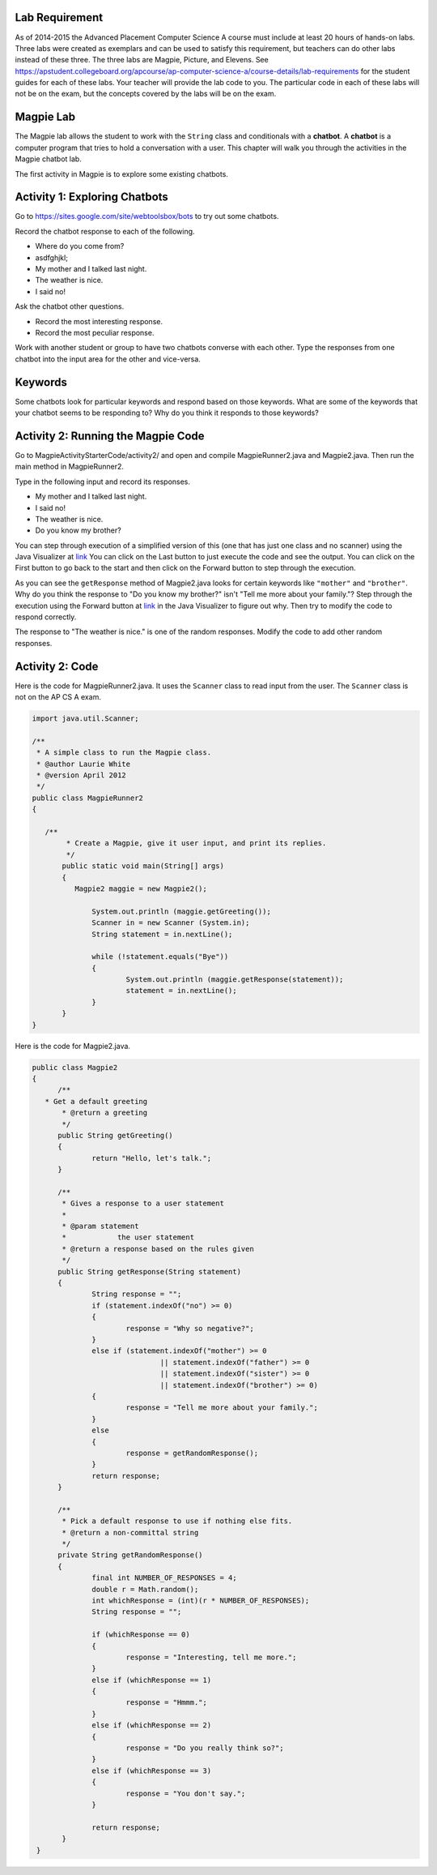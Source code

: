 .. qnum::
   :prefix: lab-1-
   :start: 1
   
.. highlight:: java
   :linenothreshold: 4

Lab Requirement
======================

As of 2014-2015 the Advanced Placement Computer Science A course must include at least 20 hours of hands-on labs.  Three labs were created as exemplars and can be used to satisfy this requirement, but teachers can do other labs instead of these three. The three labs are Magpie, Picture, and Elevens.  See https://apstudent.collegeboard.org/apcourse/ap-computer-science-a/course-details/lab-requirements for the student guides for each of these labs.  Your teacher will provide the lab code to you. The particular code in each of these labs will not be on the exam, but the concepts covered by the labs will be on the exam.

Magpie Lab
===============

The Magpie lab allows the student to work with the ``String`` class and conditionals with a **chatbot**.  A **chatbot** is a computer program that tries to hold a conversation with a user.  This chapter will walk you through the activities in the Magpie chatbot lab.  

The first activity in Magpie is to explore some existing chatbots.  

Activity 1: Exploring Chatbots
===============================

Go to https://sites.google.com/site/webtoolsbox/bots to try out some chatbots.  
   
Record the chatbot response to each of the following.

* Where do you come from?
* asdfghjkl;
* My mother and I talked last night.
* The weather is nice.
* I said no!

Ask the chatbot other questions. 

* Record the most interesting response.
* Record the most peculiar response.  

Work with another student or group to have two chatbots converse with each other.  Type the responses from one chatbot into the input area for the other and vice-versa.  

Keywords
==========

Some chatbots look for particular keywords and respond based on those keywords.  What are some of the keywords that your chatbot seems to be responding to?  Why do you think it responds to those keywords?  

Activity 2: Running the Magpie Code
====================================

Go to MagpieActivityStarterCode/activity2/ and open and compile MagpieRunner2.java and Magpie2.java.  Then run the main method in MagpieRunner2.  

Type in the following input and record its responses.  

* My mother and I talked last night.
* I said no!
* The weather is nice.
* Do you know my brother?

You can step through execution of a simplified version of this (one that has just one class and no scanner) using the Java Visualizer at `link <http://cscircles.cemc.uwaterloo.ca/java_visualize/#code=public+class+Magpie2%0A%7B%0A%09/**%0A%09+*+Get+a+default+greeting+%09%0A%09+*+%40return+a+greeting%0A%09+*/%0A%09public+String+getGreeting()%0A%09%7B%0A%09%09return+%22Hello,+let's+talk.%22%3B%0A%09%7D%0A%09%0A%09/**%0A%09+*+Gives+a+response+to+a+user+statement%0A%09+*+%0A%09+*+%40param+statement%0A%09+*++++++++++++the+user+statement%0A%09+*+%40return+a+response+based+on+the+rules+given%0A%09+*/%0A%09public+String+getResponse(String+statement)%0A%09%7B%0A%09%09String+response+%3D+%22%22%3B%0A%09%09if+(statement.indexOf(%22no%22)+%3E%3D+0)%0A%09%09%7B%0A%09%09%09response+%3D+%22Why+so+negative%3F%22%3B%0A%09%09%7D%0A%09%09else+if+(statement.indexOf(%22mother%22)+%3E%3D+0%0A%09%09%09%09%7C%7C+statement.indexOf(%22father%22)+%3E%3D+0%0A%09%09%09%09%7C%7C+statement.indexOf(%22sister%22)+%3E%3D+0%0A%09%09%09%09%7C%7C+statement.indexOf(%22brother%22)+%3E%3D+0)%0A%09%09%7B%0A%09%09%09response+%3D+%22Tell+me+more+about+your+family.%22%3B%0A%09%09%7D%0A%09%09else%0A%09%09%7B%0A%09%09%09response+%3D+getRandomResponse()%3B%0A%09%09%7D%0A%09%09return+response%3B%0A%09%7D%0A%0A%09/**%0A%09+*+Pick+a+default+response+to+use+if+nothing+else+fits.%0A%09+*+%40return+a+non-committal+string%0A%09+*/%0A%09private+String+getRandomResponse()%0A%09%7B%0A%09%09final+int+NUMBER_OF_RESPONSES+%3D+4%3B%0A%09%09double+r+%3D+Math.random()%3B%0A%09%09int+whichResponse+%3D+(int)(r+*+NUMBER_OF_RESPONSES)%3B%0A%09%09String+response+%3D+%22%22%3B%0A%09%09%0A%09%09if+(whichResponse+%3D%3D+0)%0A%09%09%7B%0A%09%09%09response+%3D+%22Interesting,+tell+me+more.%22%3B%0A%09%09%7D%0A%09%09else+if+(whichResponse+%3D%3D+1)%0A%09%09%7B%0A%09%09%09response+%3D+%22Hmmm.%22%3B%0A%09%09%7D%0A%09%09else+if+(whichResponse+%3D%3D+2)%0A%09%09%7B%0A%09%09%09response+%3D+%22Do+you+really+think+so%3F%22%3B%0A%09%09%7D%0A%09%09else+if+(whichResponse+%3D%3D+3)%0A%09%09%7B%0A%09%09%09response+%3D+%22You+don't+say.%22%3B%0A%09%09%7D%0A%0A%09%09return+response%3B%0A%09%7D%0A+++%0A+++public+static+void+main(String%5B%5D+args)%0A%09%7B%0A%09%09Magpie2+maggie+%3D+new+Magpie2()%3B%0A%09%09%0A%09%09System.out.println+(maggie.getGreeting())%3B%0A++++++System.out.println(maggie.getResponse(%22My+mother+and+I+talked+last+night.%22))%3B%0A++++++System.out.println(maggie.getResponse(%22I+said+no!%22))%3B%0A++++++System.out.println(maggie.getResponse(%22The+weather+is+nice.%22))%3B%0A++++++System.out.println(maggie.getResponse(%22Do+you+know+my+brother%3F%22))%3B+%0A+++%7D%0A%09%0A%7D%0A&mode=display&curInstr=0.>`_  You can click on the Last button to just execute the code and see the output.  You can click on the First button to go back to the start and then click on the Forward button to step through the execution.  

As you can see the ``getResponse`` method of Magpie2.java looks for certain keywords like ``"mother"`` and ``"brother"``.  Why do you think the response to "Do you know my brother?" isn't "Tell me more about your family."?  Step through the execution using the Forward button at `link <http://cscircles.cemc.uwaterloo.ca/java_visualize/#code=public+class+Magpie2%0A%7B%0A%09/**%0A%09+*+Get+a+default+greeting+%09%0A%09+*+%40return+a+greeting%0A%09+*/%0A%09public+String+getGreeting()%0A%09%7B%0A%09%09return+%22Hello,+let's+talk.%22%3B%0A%09%7D%0A%09%0A%09/**%0A%09+*+Gives+a+response+to+a+user+statement%0A%09+*+%0A%09+*+%40param+statement%0A%09+*++++++++++++the+user+statement%0A%09+*+%40return+a+response+based+on+the+rules+given%0A%09+*/%0A%09public+String+getResponse(String+statement)%0A%09%7B%0A%09%09String+response+%3D+%22%22%3B%0A%09%09if+(statement.indexOf(%22no%22)+%3E%3D+0)%0A%09%09%7B%0A%09%09%09response+%3D+%22Why+so+negative%3F%22%3B%0A%09%09%7D%0A%09%09else+if+(statement.indexOf(%22mother%22)+%3E%3D+0%0A%09%09%09%09%7C%7C+statement.indexOf(%22father%22)+%3E%3D+0%0A%09%09%09%09%7C%7C+statement.indexOf(%22sister%22)+%3E%3D+0%0A%09%09%09%09%7C%7C+statement.indexOf(%22brother%22)+%3E%3D+0)%0A%09%09%7B%0A%09%09%09response+%3D+%22Tell+me+more+about+your+family.%22%3B%0A%09%09%7D%0A%09%09else%0A%09%09%7B%0A%09%09%09response+%3D+getRandomResponse()%3B%0A%09%09%7D%0A%09%09return+response%3B%0A%09%7D%0A%0A%09/**%0A%09+*+Pick+a+default+response+to+use+if+nothing+else+fits.%0A%09+*+%40return+a+non-committal+string%0A%09+*/%0A%09private+String+getRandomResponse()%0A%09%7B%0A%09%09final+int+NUMBER_OF_RESPONSES+%3D+4%3B%0A%09%09double+r+%3D+Math.random()%3B%0A%09%09int+whichResponse+%3D+(int)(r+*+NUMBER_OF_RESPONSES)%3B%0A%09%09String+response+%3D+%22%22%3B%0A%09%09%0A%09%09if+(whichResponse+%3D%3D+0)%0A%09%09%7B%0A%09%09%09response+%3D+%22Interesting,+tell+me+more.%22%3B%0A%09%09%7D%0A%09%09else+if+(whichResponse+%3D%3D+1)%0A%09%09%7B%0A%09%09%09response+%3D+%22Hmmm.%22%3B%0A%09%09%7D%0A%09%09else+if+(whichResponse+%3D%3D+2)%0A%09%09%7B%0A%09%09%09response+%3D+%22Do+you+really+think+so%3F%22%3B%0A%09%09%7D%0A%09%09else+if+(whichResponse+%3D%3D+3)%0A%09%09%7B%0A%09%09%09response+%3D+%22You+don't+say.%22%3B%0A%09%09%7D%0A%0A%09%09return+response%3B%0A%09%7D%0A+++%0A+++public+static+void+main(String%5B%5D+args)%0A%09%7B%0A%09%09Magpie2+maggie+%3D+new+Magpie2()%3B%0A%09%09%0A%09%09System.out.println+(maggie.getGreeting())%3B%0A++++++System.out.println(maggie.getResponse(%22My+mother+and+I+talked+last+night.%22))%3B%0A++++++System.out.println(maggie.getResponse(%22I+said+no!%22))%3B%0A++++++System.out.println(maggie.getResponse(%22The+weather+is+nice.%22))%3B%0A++++++System.out.println(maggie.getResponse(%22Do+you+know+my+brother%3F%22))%3B+%0A+++%7D%0A%09%0A%7D%0A&mode=display&curInstr=0.>`_ in the Java Visualizer to figure out why.  Then try to modify the code to respond correctly.

The response to "The weather is nice." is one of the random responses. Modify the code to add other random responses.

Activity 2: Code
====================================

Here is the code for MagpieRunner2.java.  It uses the ``Scanner`` class to read input from the user.  The ``Scanner`` class is not on the AP CS A exam.

.. code-block:: java
  
  import java.util.Scanner;

  /**
   * A simple class to run the Magpie class.
   * @author Laurie White
   * @version April 2012
   */
  public class MagpieRunner2
  {

     /**
	  * Create a Magpie, give it user input, and print its replies.
  	  */
	 public static void main(String[] args)
	 {
	    Magpie2 maggie = new Magpie2();
		
		System.out.println (maggie.getGreeting());
		Scanner in = new Scanner (System.in);
		String statement = in.nextLine();
		
		while (!statement.equals("Bye"))
		{
			System.out.println (maggie.getResponse(statement));
			statement = in.nextLine();
		}
	 }
  }

Here is the code for Magpie2.java.  

.. code-block:: java

  public class Magpie2
  {
	/**
     * Get a default greeting 	
	 * @return a greeting
	 */
	public String getGreeting()
	{
		return "Hello, let's talk.";
	}
	
	/**
	 * Gives a response to a user statement
	 * 
	 * @param statement
	 *            the user statement
	 * @return a response based on the rules given
	 */
	public String getResponse(String statement)
	{
		String response = "";
		if (statement.indexOf("no") >= 0)
		{
			response = "Why so negative?";
		}
		else if (statement.indexOf("mother") >= 0
				|| statement.indexOf("father") >= 0
				|| statement.indexOf("sister") >= 0
				|| statement.indexOf("brother") >= 0)
		{
			response = "Tell me more about your family.";
		}
		else
		{
			response = getRandomResponse();
		}
		return response;
	}

	/**
	 * Pick a default response to use if nothing else fits.
	 * @return a non-committal string
	 */
	private String getRandomResponse()
	{
		final int NUMBER_OF_RESPONSES = 4;
		double r = Math.random();
		int whichResponse = (int)(r * NUMBER_OF_RESPONSES);
		String response = "";
		
		if (whichResponse == 0)
		{
			response = "Interesting, tell me more.";
		}
		else if (whichResponse == 1)
		{
			response = "Hmmm.";
		}
		else if (whichResponse == 2)
		{
			response = "Do you really think so?";
		}
		else if (whichResponse == 3)
		{
			response = "You don't say.";
		}

		return response;
	 }
   }


